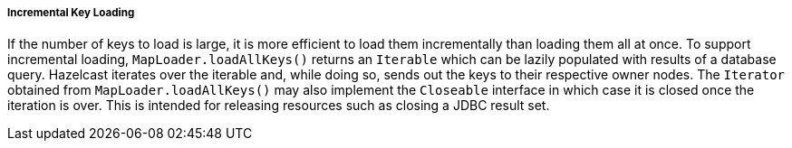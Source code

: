 

[[incremental-key-loading]]
===== Incremental Key Loading

If the number of keys to load is large, it is more efficient to load them incrementally than loading them all at once. To support incremental loading, `MapLoader.loadAllKeys()` returns an `Iterable` which can be lazily populated with results of a database query. Hazelcast iterates over the iterable and, while doing so, sends out the keys to their respective owner nodes. The `Iterator` obtained from `MapLoader.loadAllKeys()` may also implement the `Closeable` interface in which case it is closed once the iteration is over. This is intended for releasing resources such as closing a JDBC result set. 